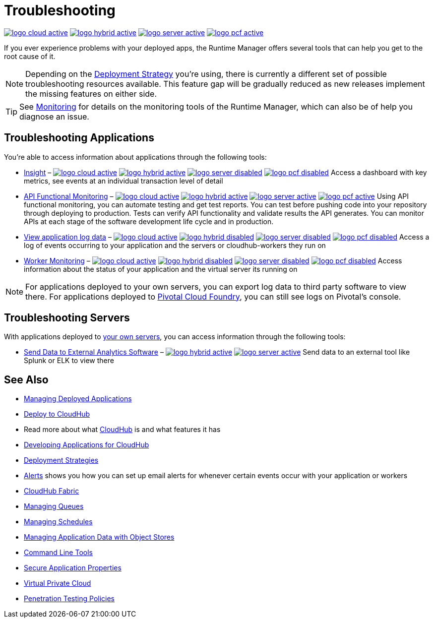 = Troubleshooting
:keywords: cloudhub, managing, monitoring, troubleshooting, runtime manager, arm, applications, servers

image:logo-cloud-active.png[link="/runtime-manager/deployment-strategies", title="CloudHub"]
image:logo-hybrid-active.png[link="/runtime-manager/deployment-strategies", title="Hybrid Deployment"]
image:logo-server-active.png[link="/runtime-manager/deployment-strategies", title="Anypoint Platform Private Cloud Edition"]
image:logo-pcf-active.png[link="/runtime-manager/deployment-strategies", title="Pivotal Cloud Foundry"]


If you ever experience problems with your deployed apps, the Runtime Manager offers several tools that can help you get to the root cause of it.


[NOTE]
Depending on the link:/runtime-manager/deployment-strategies[Deployment Strategy] you're using, there is currently a different set of possible troubleshooting resources available. This feature gap will be gradually reduced as new releases implement the missing features on either side.


[TIP]
See link:/runtime-manager/monitoring[Monitoring] for details on the monitoring tools of the Runtime Manager, which can also be of help you diagnose an issue.

== Troubleshooting Applications

You're able to access information about applications through the following tools:


* link:/runtime-manager/insight[Insight] – image:logo-cloud-active.png[link="/runtime-manager/deployment-strategies", title="CloudHub"]
image:logo-hybrid-active.png[link="/runtime-manager/deployment-strategies", title="Hybrid Deployment"]
image:logo-server-disabled.png[link="/runtime-manager/deployment-strategies", title="Anypoint Platform Private Cloud Edition"]
image:logo-pcf-disabled.png[link="/runtime-manager/deployment-strategies", title="Pivotal Cloud Foundry"] Access a dashboard with key metrics, see events at an individual transaction level of detail


* link:/api-functional-monitoring/[API Functional Monitoring] – image:logo-cloud-active.png[link="/runtime-manager/deployment-strategies", title="CloudHub"]
image:logo-hybrid-active.png[link="/runtime-manager/deployment-strategies", title="Hybrid Deployment"]
image:logo-server-active.png[link="/runtime-manager/deployment-strategies", title="Anypoint Platform Private Cloud Edition"]
image:logo-pcf-active.png[link="/runtime-manager/deployment-strategies", title="Pivotal Cloud Foundry"] Using API functional monitoring, you can automate testing and get test reports. You can test before pushing code into your repository through deploying to production. Tests can verify API functionality and validate results the API generates. You can monitor APIs at each stage of the software development life cycle and in production.


* link:/runtime-manager/viewing-log-data[View application log data] –  image:logo-cloud-active.png[link="/runtime-manager/deployment-strategies", title="CloudHub"]
image:logo-hybrid-disabled.png[link="/runtime-manager/deployment-strategies", title="Hybrid Deployment"]
image:logo-server-disabled.png[link="/runtime-manager/deployment-strategies", title="Anypoint Platform Private Cloud Edition"]
image:logo-pcf-disabled.png[link="/runtime-manager/deployment-strategies", title="Pivotal Cloud Foundry"] Access a log of events occurring to your application and the servers or cloudhub-workers they run on


* link:/runtime-manager/worker-monitoring[Worker Monitoring] – image:logo-cloud-active.png[link="/runtime-manager/deployment-strategies", title="CloudHub"]
image:logo-hybrid-disabled.png[link="/runtime-manager/deployment-strategies", title="Hybrid Deployment"]
image:logo-server-disabled.png[link="/runtime-manager/deployment-strategies", title="Anypoint Platform Private Cloud Edition"]
image:logo-pcf-disabled.png[link="/runtime-manager/deployment-strategies", title="Pivotal Cloud Foundry"] Access information about the status of your application and the virtual server its running on

[NOTE]
For applications deployed to your own servers, you can export log data to third party software to view there. For applications deployed to link:/runtime-manager/deploying-to-pcf[Pivotal Cloud Foundry], you can still see logs on Pivotal's console.

== Troubleshooting Servers

With applications deployed to link:/runtime-manager/managing-applications-on-your-own-servers[your own servers], you can access information through the following tools:

* link:/runtime-manager/sending-data-from-arm-to-external-analytics-software[Send Data to External Analytics Software] – image:logo-hybrid-active.png[link="/runtime-manager/deployment-strategies", title="Hybrid Deployment"]
image:logo-server-active.png[link="/runtime-manager/deployment-strategies", title="Anypoint Platform Private Cloud Edition"] Send data to an external tool like Splunk or ELK to view there



== See Also

* link:/runtime-manager/managing-deployed-applications[Managing Deployed Applications]
* link:/runtime-manager/deploying-to-cloudhub[Deploy to CloudHub]
* Read more about what link:/runtime-manager/cloudhub[CloudHub] is and what features it has
* link:/runtime-manager/developing-applications-for-cloudhub[Developing Applications for CloudHub]
* link:/runtime-manager/deployment-strategies[Deployment Strategies]
* link:/runtime-manager/alerts-on-runtime-manager[Alerts] shows you how you can set up email alerts for whenever certain events occur with your application or workers
* link:/runtime-manager/cloudhub-fabric[CloudHub Fabric]
* link:/runtime-manager/managing-queues[Managing Queues]
* link:/runtime-manager/managing-schedules[Managing Schedules]
* link:/runtime-manager/managing-application-data-with-object-stores[Managing Application Data with Object Stores]
* link:/runtime-manager/anypoint-platform-cli[Command Line Tools]
* link:/runtime-manager/secure-application-properties[Secure Application Properties]
* link:/runtime-manager/virtual-private-cloud[Virtual Private Cloud]
* link:/runtime-manager/penetration-testing-policies[Penetration Testing Policies]
